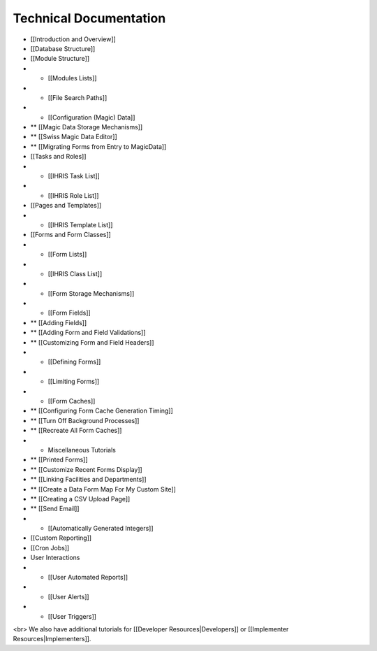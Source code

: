 Technical Documentation
=======================

* [[Introduction and Overview]]
* [[Database Structure]]
* [[Module Structure]]
* * [[Modules Lists]]
* * [[File Search Paths]]
* * [[Configuration (Magic) Data]]
* ** [[Magic Data Storage Mechanisms]]
* ** [[Swiss Magic Data Editor]]
* ** [[Migrating Forms from Entry to MagicData]]
* [[Tasks and Roles]]
* * [[IHRIS Task List]]
* * [[IHRIS Role List]]
* [[Pages and Templates]]
* * [[IHRIS Template List]]
* [[Forms and Form Classes]]
* * [[Form Lists]]
* * [[IHRIS Class List]]
* * [[Form Storage Mechanisms]]
* * [[Form Fields]]
* ** [[Adding Fields]]
* ** [[Adding Form and Field Validations]]
* ** [[Customizing Form and Field Headers]]
* * [[Defining Forms]]
* * [[Limiting Forms]]
* * [[Form Caches]]
* ** [[Configuring Form Cache Generation Timing]]
* ** [[Turn Off Background Processes]]
* ** [[Recreate All Form Caches]]
* * Miscellaneous Tutorials
* ** [[Printed Forms]]
* ** [[Customize Recent Forms Display]]
* ** [[Linking Facilities and Departments]]
* ** [[Create a Data Form Map For My Custom Site]]
* ** [[Creating a CSV Upload Page]]
* ** [[Send Email]]
* * [[Automatically Generated Integers]]
* [[Custom Reporting]]
* [[Cron Jobs]]
* User Interactions
* * [[User Automated Reports]]
* * [[User Alerts]]
* * [[User Triggers]]

<br> We also have additional tutorials for [[Developer Resources|Developers]] or [[Implementer Resources|Implementers]].

